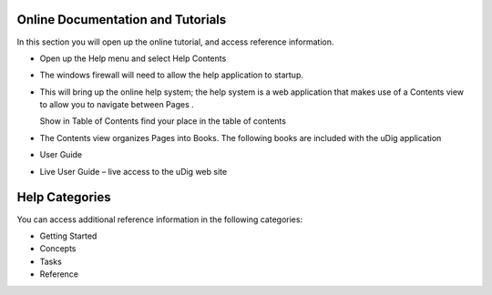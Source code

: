 Online Documentation and Tutorials
-----------------------------------

In this section you will open up the online tutorial, and access reference information.

* Open up the
  Help menu
  and select
  Help Contents
  |10000000000000B3000000B68A19E4B4_png|


* The windows firewall will need to allow the help application to startup.
  |100000000000021D000001A7709444A6_png|


* This will bring up the online help system; the help system is a web application that makes use of a
  Contents
  view to allow you to navigate between
  Pages
  .
  |100000000000040000000175BF0FDF7A_png|
  |100000000000001500000014B6FBBDB8_png|

  Show in Table of Contents
  find your place in the table of contents


* The Contents view organizes Pages into Books. The following books are included with the uDig application


* User Guide


* Live User Guide
  – live access to the uDig web site


Help Categories
---------------

You can access additional reference information in the following categories:

* Getting Started
  |100000000000024E00000068BD314370_png|


* Concepts
  |100000000000021A0000006ABFB123F6_png|


* Tasks
  |100000000000024B00000077E6A87224_png|


* Reference
  |100000000000024E0000007A15E71D0F_png|


.. |100000000000001500000014B6FBBDB8_png| image:: images/100000000000001500000014B6FBBDB8.png
    :width: 0.556cm
    :height: 0.529cm


.. |100000000000021D000001A7709444A6_png| image:: images/100000000000021D000001A7709444A6.png
    :width: 7.16cm
    :height: 5.6cm


.. |100000000000024E0000007A15E71D0F_png| image:: images/100000000000024E0000007A15E71D0F.png
    :width: 10.971cm
    :height: 2.275cm


.. |100000000000021A0000006ABFB123F6_png| image:: images/100000000000021A0000006ABFB123F6.png
    :width: 9.978cm
    :height: 1.96cm


.. |10000000000000B3000000B68A19E4B4_png| image:: images/10000000000000B3000000B68A19E4B4.png
    :width: 2.6cm
    :height: 2.641cm


.. |100000000000024B00000077E6A87224_png| image:: images/100000000000024B00000077E6A87224.png
    :width: 10.823cm
    :height: 2.203cm


.. |100000000000024E00000068BD314370_png| image:: images/100000000000024E00000068BD314370.png
    :width: 10.894cm
    :height: 1.928cm


.. |100000000000040000000175BF0FDF7A_png| image:: images/100000000000040000000175BF0FDF7A.png
    :width: 14.861cm
    :height: 5.41cm

